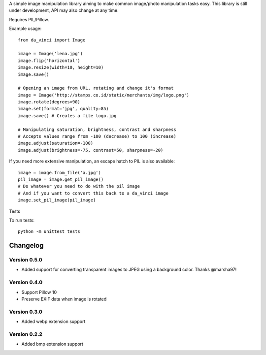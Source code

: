 A simple image manipulation library aiming to make common image/photo
manipulation tasks easy. This library is still under development,
API may also change at any time.

Requires PIL/Pillow.

Example usage::

    from da_vinci import Image

    image = Image('lena.jpg')
    image.flip('horizontal')
    image.resize(width=10, height=10)
    image.save()

    # Opening an image from URL, rotating and change it's format
    image = Image('http://stamps.co.id/static/merchants/img/logo.png')
    image.rotate(degrees=90)
    image.set(format='jpg', quality=85)
    image.save() # Creates a file logo.jpg

    # Manipulating saturation, brightness, contrast and sharpness
    # Accepts values range from -100 (decrease) to 100 (increase)
    image.adjust(saturation=-100)
    image.adjust(brightness=-75, contrast=50, sharpness=-20)


If you need more extensive manipulation, an escape hatch to PIL
is also available::

    image = image.from_file('a.jpg')
    pil_image = image.get_pil_image()
    # Do whatever you need to do with the pil image
    # And if you want to convert this back to a da_vinci image
    image.set_pil_image(pil_image)

Tests

To run tests::

    python -m unittest tests

Changelog
---------

Version 0.5.0
=============
* Added support for converting transparent images to JPEG using a background color. Thanks @marsha97!

Version 0.4.0
=============
* Support Pillow 10
* Preserve EXIF data when image is rotated

Version 0.3.0
=============
* Added webp extension support

Version 0.2.2
=============
* Added bmp extension support
